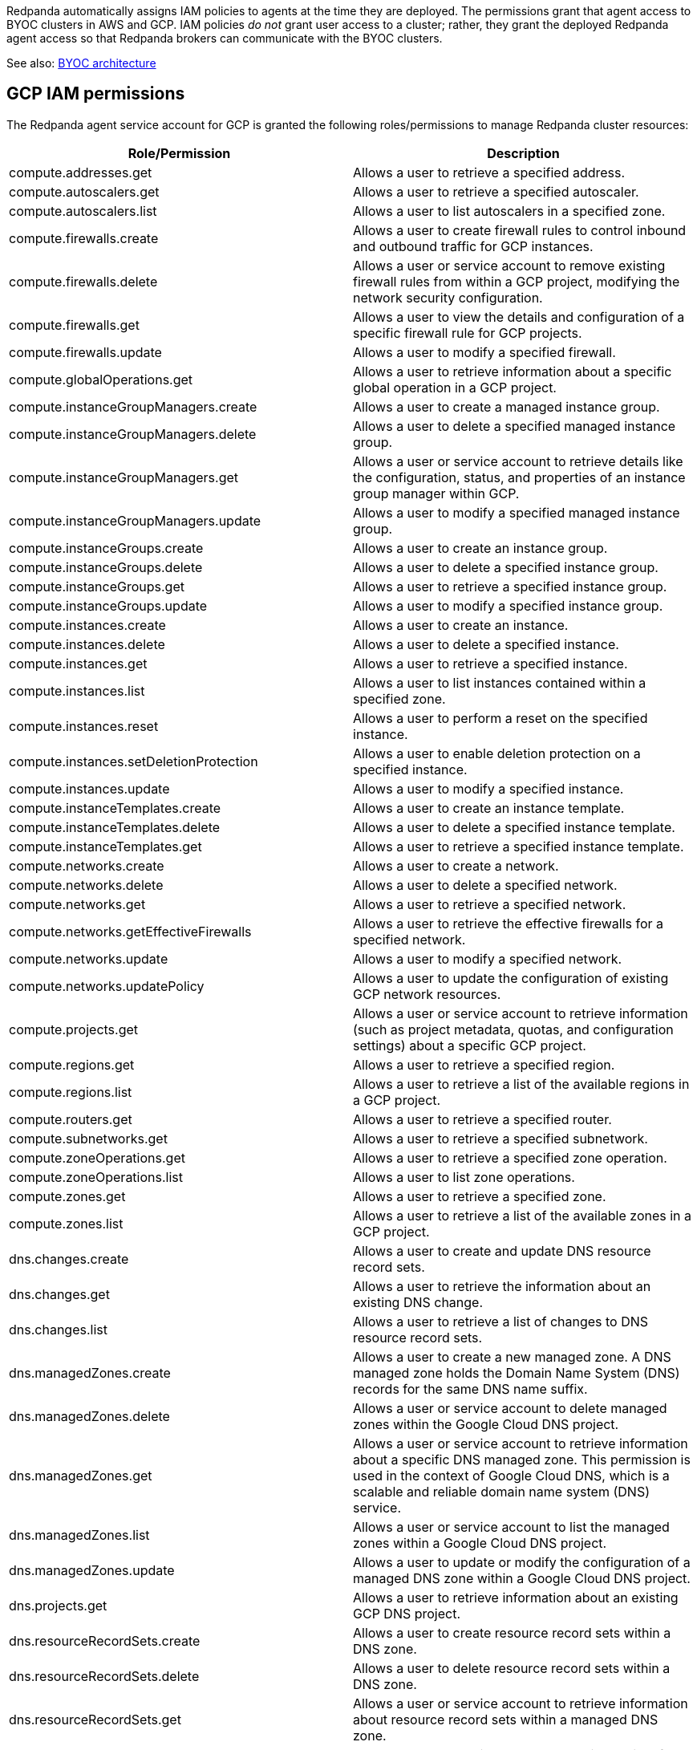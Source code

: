 Redpanda automatically assigns IAM policies to agents
at the time they are deployed. The permissions grant that agent access to BYOC clusters in AWS and GCP. IAM policies
_do not_ grant user access to a cluster; rather, they grant the deployed Redpanda
agent access so that Redpanda brokers can communicate with the BYOC clusters.

See also: xref:deploy:deployment-option/cloud/cloud-overview.adoc#byoc-architecture[BYOC architecture]

ifdef::env-aws[]
== AWS IAM policies

IAM policies are assigned to deployed Redpanda agents for BYOC AWS
clusters that use the following AWS services:

* https://docs.aws.amazon.com/AWSEC2/latest/UserGuide/concepts.html[Amazon Elastic Compute Cloud (AWS EC2)^]
* https://aws.amazon.com/ec2/autoscaling/[Amazon Elastic Compute Cloud Auto Scaling (AWS EC2 Auto Scaling)^]
* https://docs.aws.amazon.com/AmazonS3/latest/userguide/Welcome.html[Amazon Simple Storage Service (AWS S3)^]
* https://aws.amazon.com/route53/[Amazon Route 53^]
* https://docs.aws.amazon.com/amazondynamodb/latest/developerguide/Introduction.html[Amazon DynamoDB^]

=== Actions allowed with wildcard resources

The following actions apply only to Redpanda agents with wildcard resources.

.RedpandaAgentActionsOnlyAllowedWithWildcardResources
[,js,role=no-copy]
----
statement {
   sid    = "RedpandaAgentActionsOnlyAllowedWithWildcardResources"
   effect = "Allow"
   actions = [
     "ec2:CreateTags",
     "ec2:DescribeAccountAttributes",
     "ec2:DescribeImages",
     "ec2:DescribeInstances",
     "ec2:DescribeInstanceTypes",
     "ec2:CreateLaunchTemplate",
     "ec2:CreateLaunchTemplateVersion",
     "ec2:DescribeLaunchTemplateVersions",
     "ec2:DescribeLaunchTemplates",
     "iam:ListPolicies",
     "iam:ListRoles",
     "iam:GetOpenIDConnectProvider",
     "iam:DeleteOpenIDConnectProvider",
     "autoscaling:DescribeScalingActivities",
     "autoscaling:DescribeAutoScalingGroups",
     "autoscaling:DescribeTags",
     "autoscaling:DescribeTerminationPolicyTypes",
     "autoscaling:DescribeInstanceRefreshes",
     "autoscaling:DescribeLaunchConfigurations",
     "iam:CreateServiceLinkedRole",
     "ec2:CreatePlacementGroup",
     "ec2:DeletePlacementGroup",
     "ec2:DescribePlacementGroups"
   ]
   resources = [
     "*",
   ]
 }
----

=== Run in EC2 instances

The following actions apply only to Redpanda agents running in AWS EC2 instances.

.RedpandaAgentEC2RunInstances
[,js]
----
statement {
   sid    = "RedpandaAgentEC2RunInstances"
   effect = "Allow"
   actions = [
     "ec2:RunInstances",
   ]
   resources = [
     "arn:aws:ec2:*:${local.aws_account_id}:instance/*",
     "arn:aws:ec2:*:${local.aws_account_id}:network-interface/*",
     "arn:aws:ec2:*:${local.aws_account_id}:volume/*",
     "arn:aws:ec2:*:${local.aws_account_id}:security-group/*",
     "arn:aws:ec2:*:${local.aws_account_id}:subnet/*",
     "arn:aws:ec2:*:${local.aws_account_id}:launch-template/*",
     "arn:aws:ec2:*::image/*",
   ]
 }
----

=== Delete launch templates

The following actions apply only to Redpanda agents deleting AWS launch templates.

.RedpandaAgentEC2RunInstances
[,js]
----
statement {
   sid    = "RedpandaAgentLaunchTemplateDeletion"
   effect = "Allow"
   actions = [
     "ec2:DeleteLaunchTemplate",
   ]
   resources = [
     "arn:aws:ec2:__:${local.aws_account_id}:launch-template/__",
   ]
   condition {
     test     = "StringEquals"
     variable = "ec2:ResourceTag/redpanda-id"
     values = [
       var.redpanda_id,
     ]
   }
 }

----

=== Manage security groups

The following actions apply only to Redpanda agents managing AWS security groups.

.RedpandaAgentSecurityGroups
[,js]
----
statement {
   sid    = "RedpandaAgentSecurityGroups"
   effect = "Allow"
   actions = [
     "ec2:AuthorizeSecurityGroupEgress",
     "ec2:AuthorizeSecurityGroupIngress",
     "ec2:CreateSecurityGroup",
     "ec2:DeleteSecurityGroup",
     "ec2:RevokeSecurityGroupEgress",
     "ec2:RevokeSecurityGroupIngress",
     "ec2:UpdateSecurityGroupRuleDescriptionsIngress",
     "ec2:UpdateSecurityGroupRuleDescriptionsEgress",
     "ec2:ModifySecurityGroupRules",
   ]
   resources = [
     "arn:aws:ec2:*:${local.aws_account_id}:security-group/*",
     "arn:aws:ec2:*:${local.aws_account_id}:vpc/${local.network_config.vpc_id}",
   ]
 }
----

=== Manage EKS clusters

The following actions apply only to Redpanda agents managing Amazon Elastic
Kubernetes Service (Amazon EKS) clusters.

.RedpandaAgentEKSCluster
[,js]
----
statement {
   sid    = "RedpandaAgentEKSCluster"
   effect = "Allow"
   actions = [
     "eks:__",
   ]
   resources = [
     "arn:aws:eks:__:${local.aws_account_id}:cluster/redpanda-${var.redpanda_id}",
   ]
 }
----

=== Manage instance profiles

The following actions apply only to Redpanda agents managing AWS instance profiles.

.RedpandaAgentInstanceProfile
[,js]
----
statement {
   sid    = "RedpandaAgentInstanceProfile"
   effect = "Allow"
   actions = [
     "iam:AddRoleToInstanceProfile",
     "iam:RemoveRoleFromInstanceProfile",
     "iam:CreateInstanceProfile",
     "iam:DeleteInstanceProfile",
     "iam:GetInstanceProfile",
     "iam:TagInstanceProfile",
   ]
   resources = [
     "arn:aws:iam::${local.aws_account_id}:instance-profile/redpanda-${var.redpanda_id}*",
     "arn:aws:iam::${local.aws_account_id}:instance-profile/redpanda-agent-${var.redpanda_id}*",
   ]
 }
----

=== Create EKS OIDC providers

The following actions apply only to Redpanda agents creating and accessing AWS
EKS OIDC providers.

.RedpandaAgentEKSOIDCProvider
[,js]
----
statement {
   sid    = "RedpandaAgentEKSOIDCProvider"
   effect = "Allow"
   actions = [
     "iam:CreateOpenIDConnectProvider",
     "iam:TagOpenIDConnectProvider",
     "iam:UntagOpenIDConnectProvider",
   ]
   resources = [
     "arn:aws:iam::${local.aws_account_id}:oidc-provider/oidc.eks.*.amazonaws.com",
   ]
 }
----

=== Manage IAM policies

The following actions apply only to Redpanda agents managing AWS IAM policies.

.RedpandaAgentIAMPolicies
[,js]
----
statement {
   sid    = "RedpandaAgentIAMPolicies"
   effect = "Allow"
   actions = [
     "iam:CreatePolicy",
     "iam:DeletePolicy",
     "iam:GetPolicy",
     "iam:GetPolicyVersion",
     "iam:ListPolicyVersions",
     "iam:TagPolicy"
   ]
   resources = [
     "arn:aws:iam::${local.aws_account_id}:policy/aws_ebs_csi_driver-redpanda-${var.redpanda_id}",
     "arn:aws:iam::${local.aws_account_id}:policy/cert_manager_policy-${var.redpanda_id}",
     "arn:aws:iam::${local.aws_account_id}:policy/external_dns_policy-${var.redpanda_id}",
     "arn:aws:iam::${local.aws_account_id}:policy/load_balancer_controller-${var.redpanda_id}",
     "arn:aws:iam::${local.aws_account_id}:policy/redpanda-agent-${var.redpanda_id}*",
     "arn:aws:iam::${local.aws_account_id}:policy/redpanda-${var.redpanda_id}-autoscaler",
     "arn:aws:iam::${local.aws_account_id}:policy/redpanda-cloud-storage-manager-${var.redpanda_id}",
     "arn:aws:iam::${local.aws_account_id}:policy/secrets_manager_policy-${var.redpanda_id}",
     "arn:aws:iam::${local.aws_account_id}:policy/redpanda-connectors-secrets-manager-${var.redpanda_id}",
     "arn:aws:iam::${local.aws_account_id}:policy/redpanda-console-secrets-manager-${var.redpanda_id}",
   ]
 }
----

=== Manage IAM roles

The following actions apply only to Redpanda agents managing AWS IAM roles.

.RedpandaAgentIAMRoleManagement
[,js]
----
statement {
   sid    = "RedpandaAgentIAMRoleManagement"
   effect = "Allow"
   actions = [
     "iam:CreateRole",
     "iam:DeleteRole",
     "iam:AttachRolePolicy",
     "iam:DetachRolePolicy",
     "iam:GetRole",
     "iam:TagRole",
     "iam:PassRole",
     "iam:ListAttachedRolePolicies",
     "iam:ListInstanceProfilesForRole",
     "iam:ListRolePolicies",
   ]
   resources = [
     "arn:aws:iam::${local.aws_account_id}:role/redpanda-cloud-storage-manager-${var.redpanda_id}",
     "arn:aws:iam::${local.aws_account_id}:role/redpanda-agent-${var.redpanda_id}_",
     "arn:aws:iam::${local.aws_account_id}:role/redpanda-${var.redpanda_id}_",
     "arn:aws:iam::${local.aws_account_id}:role/redpanda-connectors-secrets-manager-${var.redpanda_id}_",
     "arn:aws:iam::${local.aws_account_id}:role/redpanda-console-secrets-manager-${var.redpanda_id}_",
   ]
 }
----

=== Manage S3 buckets

The following actions apply only to Redpanda agents managing AWS Simple
Storage Service (S3) buckets.

.RedpandaAgentS3ManagementBucket
[,js]
----
statement {
   sid    = "RedpandaAgentS3ManagementBucket"
   effect = "Allow"
   actions = [
     "s3:*",
   ]
   resources = [
     data.aws_s3_bucket.management.arn,
     "${data.aws_s3_bucket.management.arn}/*",
   ]
 }
----

=== Manage S3 cloud bucket storage

The following actions apply only to Redpanda agents managing AWS S3 cloud bucket
storage.

.RedpandaAgentS3ManagementBucket
[,js]
----
 statement {
   sid    = "RedpandaAgentS3CloudStorageBucket"
   effect = "Allow"
   actions = [
     "s3:List*",
     "s3:Get*",
     "s3:CreateBucket",
     "s3:DeleteBucket",
     "s3:PutBucketPolicy",
     "s3:DeleteBucketPolicy",
   ]
   resources = [
     local.redpanda_cloud_storage_bucket_arn,
     "${local.redpanda_cloud_storage_bucket_arn}/*",
   ]
 }
----

=== Manage virtual private cloud (VPC)

The following actions apply only to Redpanda agents managing AWS VPCs.

.RedpandaAgentVPCManagement
[,js]
----
statement {
   sid    = "RedpandaAgentVPCManagement"
   effect = "Allow"
   actions = [
     "ec2:DescribeVpcs",
     "ec2:DescribeVpcAttribute",
     "ec2:DescribeSecurityGroups",
     "ec2:CreateInternetGateway",
     "ec2:DeleteInternetGateway",
     "ec2:AttachInternetGateway",
     "ec2:DescribeInternetGateways",
     "ec2:CreateNatGateway",
     "ec2:DeleteNatGateway",
     "ec2:DescribeNatGateways",
     "ec2:CreateRoute",
     "ec2:DeleteRoute",
     "ec2:CreateRouteTable",
     "ec2:DeleteRouteTable",
     "ec2:DescribeRouteTables",
     "ec2:AssociateRouteTable",
     "ec2:CreateSubnet",
     "ec2:DeleteSubnet",
     "ec2:DescribeSubnets",
     "ec2:CreateVpcEndpoint",
     "ec2:ModifyVpcEndpoint",
     "ec2:DeleteVpcEndpoints",
     "ec2:DescribeVpcEndpoints",
     "ec2:DescribeVpcEndpointServices",
     "ec2:DescribeVpcPeeringConnections",
     "ec2:ModifyVpcPeeringConnectionOptions",
     "ec2:DescribeNetworkAcls",
     "ec2:DescribeNetworkInterfaces",
     "ec2:AttachNetworkInterface",
     "ec2:DetachNetworkInterface",
     "ec2:DescribeAvailabilityZones",
   ]
   resources = [
     "*",
   ]
 }
----

=== Delete network interface

The following actions apply only to Redpanda agents deleting AWS network interfaces.

.RedpandaAgentNetworkInterfaceDelete
[,js]
----
statement {
   sid    = "RedpandaAgentNetworkInterfaceDelete"
   effect = "Allow"
   actions = [
     "ec2:DeleteNetworkInterface",
   ]
   resources = [
     "arn:aws:ec2:__:${local.aws_account_id}:network-interface/__",
   ]
 }
----

=== Create VPC peering

The following actions apply only to Redpanda agents creating AWS VPC peering.

.RedpandaAgentVPCPeeringsCreate
[,js]
----
statement {
   sid    = "RedpandaAgentVPCPeeringsCreate"
   effect = "Allow"
   actions = [
     "ec2:CreateVpcPeeringConnection",
   ]
   resources = [
     "arn:aws:ec2:*:${local.aws_account_id}:vpc/${local.network_config.vpc_id}",
   ]
 }
----

=== Delete VPC peering

The following actions apply only to Redpanda agents deleting AWS VPC peering.

.RedpandaAgentVPCPeeringsDelete
[,js]
----
statement {
   sid    = "RedpandaAgentVPCPeeringsDelete"
   effect = "Allow"
   actions = [
     "ec2:DeleteVpcPeeringConnection",
     "ec2:ModifyVpcPeeringConnectionOptions",
   ]
   resources = [
     "arn:aws:ec2:__:${local.aws_account_id}:vpc-peering-connection/__",
   ]
   condition {
     test     = "StringEquals"
     variable = "ec2:ResourceTag/redpanda-id"
     values = [
       var.redpanda_id,
     ]
   }
 }
----

=== Manage DynamoDB Terraform backend

The following actions apply only to Redpanda agents managing the AWS DynamoDB
Terraform backend.

.RedpandaAgentTFBackend
[,js]
----
statement {
   sid    = "RedpandaAgentTFBackend"
   effect = "Allow"
   actions = [
     "dynamodb:GetItem",
     "dynamodb:PutItem",
     "dynamodb:DeleteItem",
   ]
   resources = [
     "arn:aws:dynamodb:*:${local.aws_account_id}:table/rp-${local.aws_account_id}*",
   ]
 }
----

=== Manage Route 53

The following actions apply only to Redpanda agents managing the AWS Route 53
service.

.RedpandaAgentRoute53Management
[,js]
----
statement {
   sid    = "RedpandaAgentRoute53Management"
   effect = "Allow"
   actions = [
     "route53:CreateHostedZone",
     "route53:GetChange",
     "route53:ChangeTagsForResource",
     "route53:GetHostedZone",
     "route53:ListTagsForResource",
     "route53:ListResourceRecordSets",
     "route53:ChangeResourceRecordSets",
     "route53:GetDNSSEC",
     "route53:DeleteHostedZone",
   ]
   resources = [
     "*",
   ]
 }
----

=== Manage Auto Scaling

The following actions apply only to Redpanda agents managing the AWS Auto Scaling.

.RedpandaAgentAutoscaling
[,js]
----
statement {
   sid    = "RedpandaAgentAutoscaling"
   effect = "Allow"
   actions = [
     "autoscaling:*",
   ]
   resources = [
     "arn:aws:autoscaling:*:${local.aws_account_id}:autoScalingGroup:*:autoScalingGroupName/redpanda-${var.redpanda_id}*",
     "arn:aws:autoscaling:*:${local.aws_account_id}:autoScalingGroup:*:autoScalingGroupName/redpanda-agent-${var.redpanda_id}*"
   ]
 }
----
endif::[]

ifndef::env-aws[]
== GCP IAM permissions

The Redpanda agent service account for GCP is granted the following roles/permissions to manage
Redpanda cluster resources:

|===
| Role/Permission | Description

| compute.addresses.get
| Allows a user to retrieve a specified address.

| compute.autoscalers.get
| Allows a user to retrieve a specified autoscaler.

| compute.autoscalers.list
| Allows a user to list autoscalers in a specified zone.

| compute.firewalls.create
| Allows a user to create firewall rules to control inbound and outbound traffic for GCP instances.

| compute.firewalls.delete
| Allows a user or service account to remove existing firewall rules from within a GCP project, modifying the network security configuration.

| compute.firewalls.get
| Allows a user to view the details and configuration of a specific firewall rule for GCP projects.

| compute.firewalls.update
| Allows a user to modify a specified firewall.

| compute.globalOperations.get
| Allows a user to retrieve information about a specific global operation in a GCP project.

| compute.instanceGroupManagers.create
| Allows a user to create a managed instance group.

| compute.instanceGroupManagers.delete
| Allows a user to delete a specified managed instance group.

| compute.instanceGroupManagers.get
| Allows a user or service account to retrieve details like the configuration, status, and properties of an instance group manager within GCP.

| compute.instanceGroupManagers.update
| Allows a user to modify a specified managed instance group.

| compute.instanceGroups.create
| Allows a user to create an instance group.

| compute.instanceGroups.delete
| Allows a user to delete a specified instance group.

| compute.instanceGroups.get
| Allows a user to retrieve a specified instance group.

| compute.instanceGroups.update
| Allows a user to modify a specified instance group.

| compute.instances.create
| Allows a user to create an instance.

| compute.instances.delete
| Allows a user to delete a specified instance.

| compute.instances.get
| Allows a user to retrieve a specified instance.

| compute.instances.list
| Allows a user to list instances contained within a specified zone.

| compute.instances.reset
| Allows a user to perform a reset on the specified instance.

| compute.instances.setDeletionProtection
| Allows a user to enable deletion protection on a specified instance.

| compute.instances.update
| Allows a user to modify a specified instance.

| compute.instanceTemplates.create
| Allows a user to create an instance template.

| compute.instanceTemplates.delete
| Allows a user to delete a specified instance template.

| compute.instanceTemplates.get
| Allows a user to retrieve a specified instance template.

| compute.networks.create
| Allows a user to create a network.

| compute.networks.delete
| Allows a user to delete a specified network.

| compute.networks.get
| Allows a user to retrieve a specified network.

| compute.networks.getEffectiveFirewalls
| Allows a user to retrieve the effective firewalls for a specified network.

| compute.networks.update
| Allows a user to modify a specified network.

| compute.networks.updatePolicy
| Allows a user to update the configuration of existing GCP network resources.

| compute.projects.get
| Allows a user or service account to retrieve information (such as project metadata, quotas, and configuration settings) about a specific GCP project.

| compute.regions.get
| Allows a user to retrieve a specified region.

| compute.regions.list
| Allows a user to retrieve a list of the available regions in a GCP project.

| compute.routers.get
| Allows a user to retrieve a specified router.

| compute.subnetworks.get
| Allows a user to retrieve a specified subnetwork.

| compute.zoneOperations.get
| Allows a user to retrieve a specified zone operation.

| compute.zoneOperations.list
| Allows a user to list zone operations.

| compute.zones.get
| Allows a user to retrieve a specified zone.

| compute.zones.list
| Allows a user to retrieve a list of the available zones in a GCP project.

| dns.changes.create
| Allows a user to create and update DNS resource record sets.

| dns.changes.get
| Allows a user to retrieve the information about an existing DNS change.

| dns.changes.list
| Allows a user to retrieve a list of changes to DNS resource record sets.

| dns.managedZones.create
| Allows a user to create a new managed zone. A DNS managed zone holds the Domain Name System (DNS) records for the same DNS name suffix.

| dns.managedZones.delete
| Allows a user or service account to delete managed zones within the Google Cloud DNS project.

| dns.managedZones.get
| Allows a user or service account to retrieve information about a specific DNS managed zone. This permission is used in the context of Google Cloud DNS, which is a scalable and reliable domain name system (DNS) service.

| dns.managedZones.list
| Allows a user or service account to list the managed zones within a Google Cloud DNS project.

| dns.managedZones.update
| Allows a user to update or modify the configuration of a managed DNS zone within a Google Cloud DNS project.

| dns.projects.get
| Allows a user to retrieve information about an existing GCP DNS project.

| dns.resourceRecordSets.create
| Allows a user to create resource record sets within a DNS zone.

| dns.resourceRecordSets.delete
| Allows a user to delete resource record sets within a DNS zone.

| dns.resourceRecordSets.get
| Allows a user or service account to retrieve information about resource record sets within a managed DNS zone.

| dns.resourceRecordSets.list
| Allows a user or service account to retrieve a list of resource record sets that are part of a particular DNS zone.

| dns.resourceRecordSets.update
| Allows a user or service account to make changes to the resource records in a DNS zone.

| iam.roles.create
| Allows a user to create a custom role for a GCP project or an organization.

| iam.roles.delete
| Allows a user to delete a custom role from a GCP project or an organization.

| iam.roles.get
| Allows a user to retrieve information about a specific role, including its permissions.

| iam.roles.list
| Allows a user to list predefined roles, or the custom roles for a project or an organization.

| iam.roles.undelete
| Allows a user to undelete a custom role from an organization or a project.

| iam.roles.update
| Allows a user to update an IAM custom role.

| iam.serviceAccounts.actAs
| Allows a service account to act as another service account or user within a GCP project. This permission is used to delegate authority to one service account to impersonate or perform actions on behalf of another service account or user.

| iam.serviceAccounts.create
| Allows a user to create a service account for a project.

| iam.serviceAccounts.delete
| Allows a user to delete a service account for a project.

| iam.serviceAccounts.get
| Allows a user or service account to retrieve metadata and configuration information about a particular service account within a project. This includes information such as the email address, display name, and IAM policies associated with the service account.

| iam.serviceAccounts.getIamPolicy
| Allows a user to retrieve the IAM policy for a service account.

| iam.serviceAccounts.setIamPolicy
| Allows a user to set the IAM policy for a service account.

| iam.serviceAccounts.update
| Allows a user to modify the service account for a project.

| logging.logEntries.create
| Allows user to write log entries.

| resourcemanager.projects.get
| Allows a user or service account to view project details, such as project ID, name, labels, and other project-level settings. This permission controls the ability to retrieve the metadata and configuration of a project in GCP using the Resource Manager API.

| resourcemanager.projects.getIamPolicy
| Allows a user or service account to retrieve the IAM access control policy for a specified project. Permission is denied if the policy or the resource does not exist.

| resourcemanager.projects.setIamPolicy
| Allows a user or service account to set the IAM access control policy for the specified project.

| storage.buckets.get
| Allows a user to retrieve metadata and configuration information about a specific bucket in Google Cloud Storage. Users with this permission can view details such as the bucket's name, location, storage class, access control settings, and other attributes.

| storage.buckets.getIamPolicy
| Allows a user to retrieve the IAM policy for a bucket.

| storage.buckets.setIamPolicy
| Allows a user to set the IAM policy for a bucket.

| Storage Object Admin
| Grants full control of bucket objects. The Redpanda Agent Storage Admin grant is scoped to a single bucket.

| Kubernetes Engine Admin
| Full management of Kubernetes clusters and their Kubernetes API objects.

|===
endif::[]

